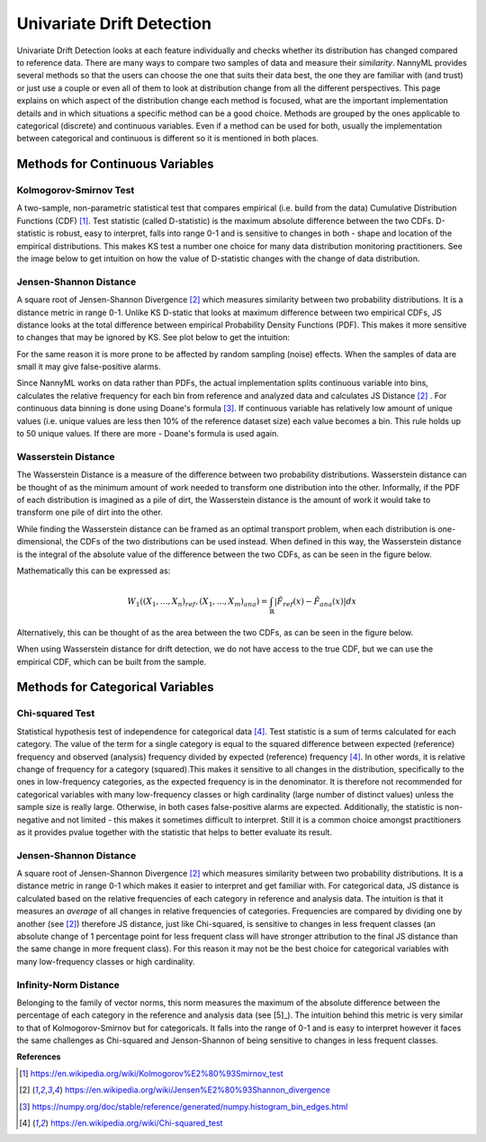 .. _how-it-works-univariate-drift-detection:

Univariate Drift Detection
==========================

Univariate Drift Detection looks at each feature individually and checks whether its
distribution has changed compared to reference data. There are many ways to compare two samples of data and measure
their *similarity*. NannyML provides several methods so that the users can choose the one that suits
their data best, the one they are familiar with (and trust) or just use a couple or even all of them to look at
distribution change from all the different perspectives. This page explains on which aspect of the distribution change
each method is focused, what are the important implementation details and in which situations a specific method
can be a good choice. Methods are grouped
by the ones applicable to categorical (discrete) and continuous variables. Even if a method can be used for both,
usually the implementation between categorical and continuous is different so it is mentioned in both places.

.. _univariate-drift-detection-continuous-methods:

Methods for Continuous Variables
--------------------------------


Kolmogorov-Smirnov Test
.......................

A two-sample, non-parametric statistical test that compares empirical (i.e. build from the data) Cumulative
Distribution Functions (CDF) [1]_. Test statistic (called D-statistic) is the maximum absolute difference between the
two CDFs.
D-statistic is robust, easy to interpret, falls into range 0-1 and is sensitive to changes in both - shape and
location of the empirical distributions. This makes KS test a number one choice for many data distribution monitoring
practitioners. See the image below to get intuition on how the value of D-statistic changes with the change of data
distribution.

.. image:: ../_static/how-it-works-univariate-drift-detection-ks.svg
    :width: 1400pt


.. _univariate-drift-detection-cont-jensen-shannon:

Jensen-Shannon Distance
........................
A square root of Jensen-Shannon Divergence [2]_ which measures similarity between two probability distributions. It
is a distance metric in range 0-1. Unlike KS D-static that looks at maximum difference
between two empirical CDFs, JS distance looks at the total difference between empirical Probability Density Functions
(PDF). This makes it
more sensitive to changes that may be ignored by KS. See plot below to get the intuition:

.. image:: ../_static/how-it-works-univariate-drift-detection-js-ks.svg
    :width: 1400pt

For the same reason it is more prone to
be affected by
random sampling (noise) effects. When the samples of data are small it may give false-positive alarms.

Since NannyML works on data rather than PDFs, the actual implementation splits continuous variable into
bins, calculates the relative frequency for each bin from reference and analyzed data and calculates JS Distance [2]_
. For continuous data
binning is done using Doane's formula [3]_. If continuous variable has relatively low amount of unique values (i.e.
unique values are less then 10% of the reference dataset size) each value becomes a bin. This rule holds
up to 50 unique values. If there are more - Doane's formula is used again.

.. _univariate-drift-detection-cont-wasserstein:

Wasserstein Distance
........................
The Wasserstein Distance is a measure of the difference between two probability distributions. Wasserstein distance
can be thought of as the minimum amount of work needed to transform one distribution into the other. Informally, if
the PDF of each distribution is imagined as a pile of dirt, the Wasserstein distance is the amount of work it would
take to transform one pile of dirt into the other.

While finding the Wasserstein distance can be framed as an optimal transport problem, when each distribution is
one-dimensional, the CDFs of the two distributions can be used instead. When defined in this way, the Wasserstein
distance is the integral of the absolute value of the difference between the two CDFs, as can be seen in the figure below.

.. image:: ../_static/how-it-works-univariate-drift-detection-wasserstein-pdf-cdf.svg
    :width: 1400pt

Mathematically this can be expressed as:

.. math::
    W_1((X_1,...,X_n)_{ref},(X_1,...,X_m)_{ana}) = \int_\mathbb{R}|\hat{F}_{ref}(x)-\hat{F}_{ana}(x)|dx

Alternatively, this can be thought of as the area between the two CDFs, as can be seen in the figure below.

.. image:: ../_static/how-it-works-univariate-drift-detection-wasserstein-area.svg
    :width: 800pt

When using Wasserstein distance for drift detection, we do not have access to the true CDF, but we can use the empirical CDF,
which can be built from the sample.

.. _univariate-drift-detection-categorical-methods:

Methods for Categorical Variables
---------------------------------

Chi-squared Test
................
Statistical hypothesis test of independence for categorical data [4]_. Test statistic is a sum of terms calculated
for each category. The value of the term for a single category is equal to the
squared difference between expected (reference) frequency and observed (analysis) frequency divided by expected
(reference) frequency [4]_. In other words, it is relative change of frequency for a category (squared).This makes it
sensitive to all changes in the distribution, specifically to the ones in low-frequency categories, as the
expected frequency is in the denominator. It is therefore not recommended for categorical variables with many
low-frequency classes or high cardinality (large number
of distinct values) unless the sample size is really large. Otherwise, in both cases false-positive alarms are expected.
Additionally, the statistic is non-negative and not limited - this makes it sometimes
difficult to interpret. Still it is a common choice amongst practitioners as it provides pvalue together with the
statistic that helps to better evaluate its result.

Jensen-Shannon Distance
........................
A square root of Jensen-Shannon Divergence [2]_ which measures similarity between two probability distributions. It
is a distance metric in range 0-1 which makes it easier to interpret and get familiar with. For
categorical data, JS distance is calculated based on the relative frequencies of each category in reference and
analysis data. The intuition is that it measures an *average* of all changes in relative frequencies of categories.
Frequencies are compared by dividing one by another (see [2]_) therefore JS distance, just like Chi-squared,
is sensitive to changes in less frequent classes (an absolute change of 1 percentage point for less frequent class will have stronger
attribution to the final JS distance than the same change in more frequent class). For this reason it
may not be the best choice for categorical variables with many low-frequency classes or high cardinality.

Infinity-Norm Distance
........................
Belonging to the family of vector norms, this norm measures the maximum of the absolute difference between the percentage
of each category in the reference and analysis data (see [5]_). The intuition behind this metric is very similar to that of
Kolmogorov-Smirnov but for categoricals. It falls into the range of 0-1 and is easy to interpret however it faces the same challenges
as Chi-squared and Jenson-Shannon of being sensitive to changes in less frequent classes.










**References**

.. [1] https://en.wikipedia.org/wiki/Kolmogorov%E2%80%93Smirnov_test
.. [2] https://en.wikipedia.org/wiki/Jensen%E2%80%93Shannon_divergence
.. [3] https://numpy.org/doc/stable/reference/generated/numpy.histogram_bin_edges.html
.. [4] https://en.wikipedia.org/wiki/Chi-squared_test
